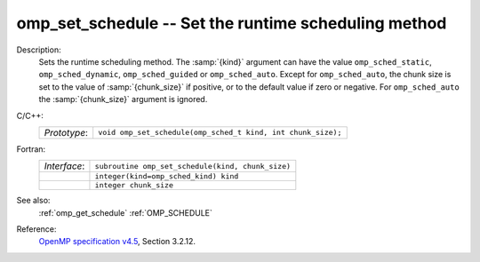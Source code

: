 ..
  Copyright 1988-2022 Free Software Foundation, Inc.
  This is part of the GCC manual.
  For copying conditions, see the GPL license file

.. _omp_set_schedule:

omp_set_schedule -- Set the runtime scheduling method
*****************************************************

Description:
  Sets the runtime scheduling method.  The :samp:`{kind}` argument can have the
  value ``omp_sched_static``, ``omp_sched_dynamic``,
  ``omp_sched_guided`` or ``omp_sched_auto``.  Except for
  ``omp_sched_auto``, the chunk size is set to the value of
  :samp:`{chunk_size}` if positive, or to the default value if zero or negative.
  For ``omp_sched_auto`` the :samp:`{chunk_size}` argument is ignored.

C/C++:
  .. list-table::

     * - *Prototype*:
       - ``void omp_set_schedule(omp_sched_t kind, int chunk_size);``

Fortran:
  .. list-table::

     * - *Interface*:
       - ``subroutine omp_set_schedule(kind, chunk_size)``
     * -
       - ``integer(kind=omp_sched_kind) kind``
     * -
       - ``integer chunk_size``

See also:
  :ref:`omp_get_schedule`
  :ref:`OMP_SCHEDULE`

Reference:
  `OpenMP specification v4.5 <https://www.openmp.org>`_, Section 3.2.12.
